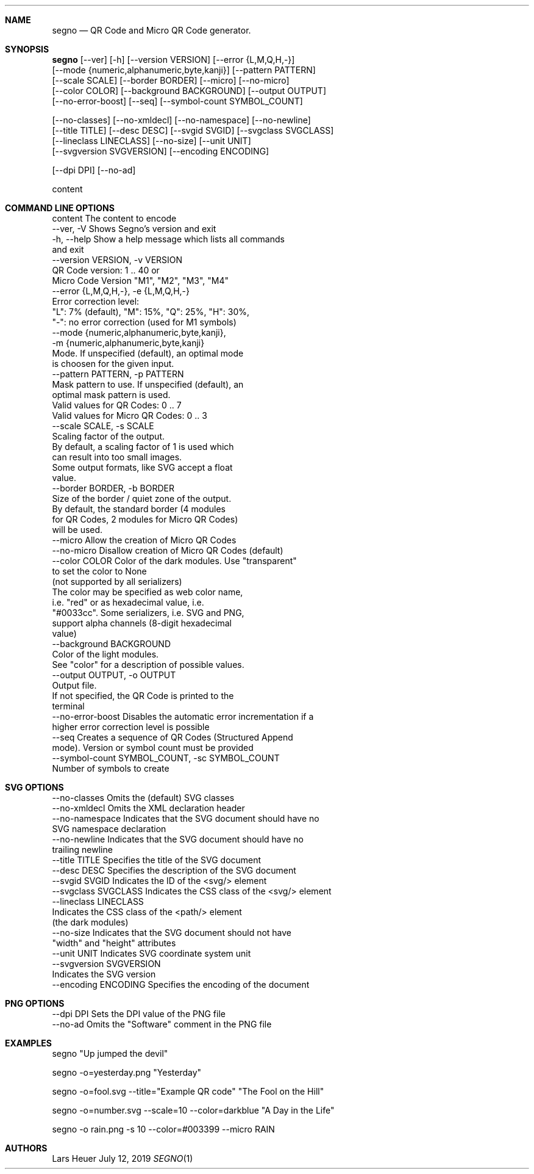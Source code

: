 .\" Segno manpage
.Dd July 12, 2019
.Dt SEGNO 1
.Sh NAME
.Nm segno
.Nd QR Code and Micro QR Code generator.
.Sh SYNOPSIS
 \fBsegno\fR [--ver] [-h] [--version VERSION] [--error {L,M,Q,H,-}]
      [--mode {numeric,alphanumeric,byte,kanji}] [--pattern PATTERN]
      [--scale SCALE] [--border BORDER] [--micro] [--no-micro]
      [--color COLOR] [--background BACKGROUND] [--output OUTPUT]
      [--no-error-boost] [--seq] [--symbol-count SYMBOL_COUNT]
.sp
      [--no-classes] [--no-xmldecl] [--no-namespace] [--no-newline]
      [--title TITLE] [--desc DESC] [--svgid SVGID] [--svgclass SVGCLASS]
      [--lineclass LINECLASS] [--no-size] [--unit UNIT]
      [--svgversion SVGVERSION] [--encoding ENCODING]
.sp
      [--dpi DPI] [--no-ad]
.sp
      content
.Sh COMMAND LINE OPTIONS
  content               The content to encode
  --ver, -V             Shows Segno's version and exit
  -h, --help            Show a help message which lists all commands
                        and exit
  --version VERSION, -v VERSION
                        QR Code version: 1 .. 40 or
                        Micro Code Version "M1", "M2", "M3", "M4"
  --error {L,M,Q,H,-}, -e {L,M,Q,H,-}
                        Error correction level:
                        "L": 7% (default), "M": 15%, "Q": 25%, "H": 30%,
                        "-": no error correction (used for M1 symbols)
  --mode {numeric,alphanumeric,byte,kanji},
  -m {numeric,alphanumeric,byte,kanji}
                        Mode. If unspecified (default), an optimal mode
                        is choosen for the given input.
  --pattern PATTERN, -p PATTERN
                        Mask pattern to use. If unspecified (default), an
                        optimal mask pattern is used.
                        Valid values for QR Codes: 0 .. 7
                        Valid values for Micro QR Codes: 0 .. 3
  --scale SCALE, -s SCALE
                        Scaling factor of the output.
                        By default, a scaling factor of 1 is used which
                        can result into too small images.
                        Some output formats, like SVG accept a float
                        value.
  --border BORDER, -b BORDER
                        Size of the border / quiet zone of the output.
                        By default, the standard border (4 modules
                        for QR Codes, 2 modules for Micro QR Codes)
                        will be used.
  --micro               Allow the creation of Micro QR Codes
  --no-micro            Disallow creation of Micro QR Codes (default)
  --color COLOR         Color of the dark modules. Use "transparent"
                        to set the color to None
                        (not supported by all serializers)
                        The color may be specified as web color name,
                        i.e. "red" or as hexadecimal value, i.e.
                        "#0033cc". Some serializers, i.e. SVG and PNG,
                        support alpha channels (8-digit hexadecimal
                        value)
  --background BACKGROUND
                        Color of the light modules.
                        See "color" for a description of possible values.
  --output OUTPUT, -o OUTPUT
                        Output file.
                        If not specified, the QR Code is printed to the
                        terminal
  --no-error-boost      Disables the automatic error incrementation if a
                        higher error correction level is possible
  --seq                 Creates a sequence of QR Codes (Structured Append
                        mode). Version or symbol count must be provided
  --symbol-count SYMBOL_COUNT, -sc SYMBOL_COUNT
                        Number of symbols to create
.Sh SVG OPTIONS
  --no-classes          Omits the (default) SVG classes
  --no-xmldecl          Omits the XML declaration header
  --no-namespace        Indicates that the SVG document should have no
                        SVG namespace declaration
  --no-newline          Indicates that the SVG document should have no
                        trailing newline
  --title TITLE         Specifies the title of the SVG document
  --desc DESC           Specifies the description of the SVG document
  --svgid SVGID         Indicates the ID of the <svg/> element
  --svgclass SVGCLASS   Indicates the CSS class of the <svg/> element
  --lineclass LINECLASS
                        Indicates the CSS class of the <path/> element
                        (the dark modules)
  --no-size             Indicates that the SVG document should not have
                        "width" and "height" attributes
  --unit UNIT           Indicates SVG coordinate system unit
  --svgversion SVGVERSION
                        Indicates the SVG version
  --encoding ENCODING   Specifies the encoding of the document
.Sh PNG OPTIONS
  --dpi DPI             Sets the DPI value of the PNG file
  --no-ad               Omits the "Software" comment in the PNG file
.Sh EXAMPLES
segno "Up jumped the devil"
.sp
segno -o=yesterday.png "Yesterday"
.sp
segno -o=fool.svg --title="Example QR code" "The Fool on the Hill"
.sp
segno -o=number.svg --scale=10 --color=darkblue "A Day in the Life"
.sp
segno -o rain.png -s 10 --color=#003399 --micro RAIN
.Sh AUTHORS
.An Lars Heuer